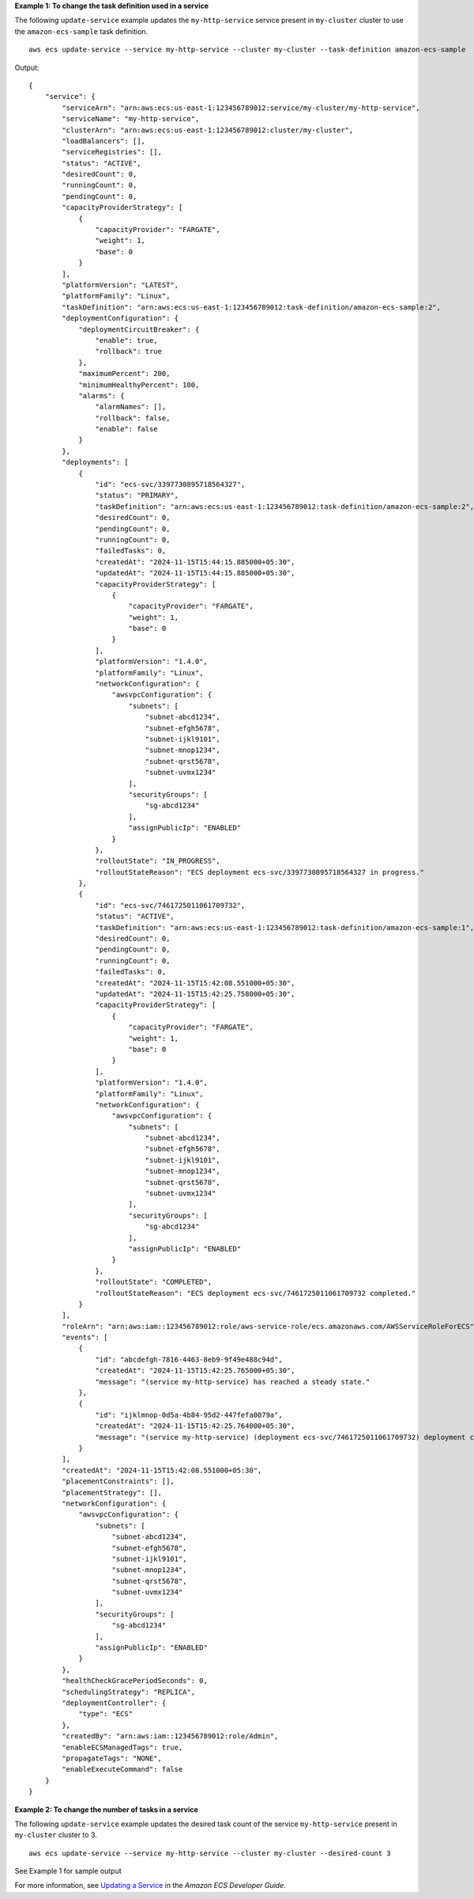 **Example 1: To change the task definition used in a service**

The following ``update-service`` example updates the ``my-http-service`` service present in ``my-cluster`` cluster to use the ``amazon-ecs-sample`` task definition. ::

    aws ecs update-service --service my-http-service --cluster my-cluster --task-definition amazon-ecs-sample

Output::

    {
        "service": {
            "serviceArn": "arn:aws:ecs:us-east-1:123456789012:service/my-cluster/my-http-service",
            "serviceName": "my-http-service",
            "clusterArn": "arn:aws:ecs:us-east-1:123456789012:cluster/my-cluster",
            "loadBalancers": [],
            "serviceRegistries": [],
            "status": "ACTIVE",
            "desiredCount": 0,
            "runningCount": 0,
            "pendingCount": 0,
            "capacityProviderStrategy": [
                {
                    "capacityProvider": "FARGATE",
                    "weight": 1,
                    "base": 0
                }
            ],
            "platformVersion": "LATEST",
            "platformFamily": "Linux",
            "taskDefinition": "arn:aws:ecs:us-east-1:123456789012:task-definition/amazon-ecs-sample:2",
            "deploymentConfiguration": {
                "deploymentCircuitBreaker": {
                    "enable": true,
                    "rollback": true
                },
                "maximumPercent": 200,
                "minimumHealthyPercent": 100,
                "alarms": {
                    "alarmNames": [],
                    "rollback": false,
                    "enable": false
                }
            },
            "deployments": [
                {
                    "id": "ecs-svc/3397730895718564327",
                    "status": "PRIMARY",
                    "taskDefinition": "arn:aws:ecs:us-east-1:123456789012:task-definition/amazon-ecs-sample:2",
                    "desiredCount": 0,
                    "pendingCount": 0,
                    "runningCount": 0,
                    "failedTasks": 0,
                    "createdAt": "2024-11-15T15:44:15.885000+05:30",
                    "updatedAt": "2024-11-15T15:44:15.885000+05:30",
                    "capacityProviderStrategy": [
                        {
                            "capacityProvider": "FARGATE",
                            "weight": 1,
                            "base": 0
                        }
                    ],
                    "platformVersion": "1.4.0",
                    "platformFamily": "Linux",
                    "networkConfiguration": {
                        "awsvpcConfiguration": {
                            "subnets": [
                                "subnet-abcd1234",
                                "subnet-efgh5678",
                                "subnet-ijkl9101",
                                "subnet-mnop1234",
                                "subnet-qrst5678",
                                "subnet-uvmx1234"
                            ],
                            "securityGroups": [
                                "sg-abcd1234"
                            ],
                            "assignPublicIp": "ENABLED"
                        }
                    },
                    "rolloutState": "IN_PROGRESS",
                    "rolloutStateReason": "ECS deployment ecs-svc/3397730895718564327 in progress."
                },
                {
                    "id": "ecs-svc/7461725011061709732",
                    "status": "ACTIVE",
                    "taskDefinition": "arn:aws:ecs:us-east-1:123456789012:task-definition/amazon-ecs-sample:1",
                    "desiredCount": 0,
                    "pendingCount": 0,
                    "runningCount": 0,
                    "failedTasks": 0,
                    "createdAt": "2024-11-15T15:42:08.551000+05:30",
                    "updatedAt": "2024-11-15T15:42:25.758000+05:30",
                    "capacityProviderStrategy": [
                        {
                            "capacityProvider": "FARGATE",
                            "weight": 1,
                            "base": 0
                        }
                    ],
                    "platformVersion": "1.4.0",
                    "platformFamily": "Linux",
                    "networkConfiguration": {
                        "awsvpcConfiguration": {
                            "subnets": [
                                "subnet-abcd1234",
                                "subnet-efgh5678",
                                "subnet-ijkl9101",
                                "subnet-mnop1234",
                                "subnet-qrst5678",
                                "subnet-uvmx1234"
                            ],
                            "securityGroups": [
                                "sg-abcd1234"
                            ],
                            "assignPublicIp": "ENABLED"
                        }
                    },
                    "rolloutState": "COMPLETED",
                    "rolloutStateReason": "ECS deployment ecs-svc/7461725011061709732 completed."
                }
            ],
            "roleArn": "arn:aws:iam::123456789012:role/aws-service-role/ecs.amazonaws.com/AWSServiceRoleForECS",
            "events": [
                {
                    "id": "abcdefgh-7816-4463-8eb9-9f49e488c94d",
                    "createdAt": "2024-11-15T15:42:25.765000+05:30",
                    "message": "(service my-http-service) has reached a steady state."
                },
                {
                    "id": "ijklmnop-0d5a-4b84-95d2-447fefa0079a",
                    "createdAt": "2024-11-15T15:42:25.764000+05:30",
                    "message": "(service my-http-service) (deployment ecs-svc/7461725011061709732) deployment completed."
                }
            ],
            "createdAt": "2024-11-15T15:42:08.551000+05:30",
            "placementConstraints": [],
            "placementStrategy": [],
            "networkConfiguration": {
                "awsvpcConfiguration": {
                    "subnets": [
                        "subnet-abcd1234",
                        "subnet-efgh5678",
                        "subnet-ijkl9101",
                        "subnet-mnop1234",
                        "subnet-qrst5678",
                        "subnet-uvmx1234"
                    ],
                    "securityGroups": [
                        "sg-abcd1234"
                    ],
                    "assignPublicIp": "ENABLED"
                }
            },
            "healthCheckGracePeriodSeconds": 0,
            "schedulingStrategy": "REPLICA",
            "deploymentController": {
                "type": "ECS"
            },
            "createdBy": "arn:aws:iam::123456789012:role/Admin",
            "enableECSManagedTags": true,
            "propagateTags": "NONE",
            "enableExecuteCommand": false
        }
    }

**Example 2: To change the number of tasks in a service**

The following ``update-service`` example updates the desired task count of the service ``my-http-service`` present in ``my-cluster`` cluster to 3. ::

    aws ecs update-service --service my-http-service --cluster my-cluster --desired-count 3

See Example 1 for sample output

For more information, see `Updating a Service <https://docs.aws.amazon.com/AmazonECS/latest/developerguide/update-service.html>`_ in the *Amazon ECS Developer Guide*.
